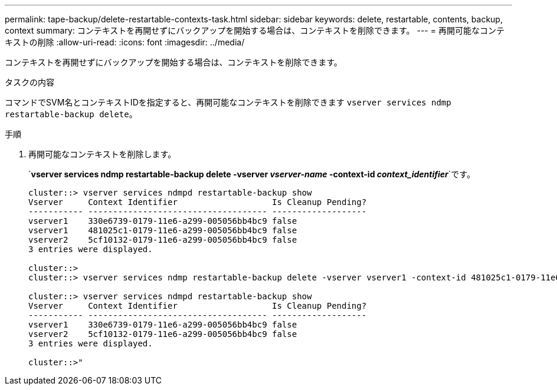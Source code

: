 ---
permalink: tape-backup/delete-restartable-contexts-task.html 
sidebar: sidebar 
keywords: delete, restartable, contents, backup, context 
summary: コンテキストを再開せずにバックアップを開始する場合は、コンテキストを削除できます。 
---
= 再開可能なコンテキストの削除
:allow-uri-read: 
:icons: font
:imagesdir: ../media/


[role="lead"]
コンテキストを再開せずにバックアップを開始する場合は、コンテキストを削除できます。

.タスクの内容
コマンドでSVM名とコンテキストIDを指定すると、再開可能なコンテキストを削除できます `vserver services ndmp restartable-backup delete`。

.手順
. 再開可能なコンテキストを削除します。
+
`*vserver services ndmp restartable-backup delete -vserver _vserver-name_ -context-id _context_identifier_*`です。

+
[listing]
----
cluster::> vserver services ndmpd restartable-backup show
Vserver     Context Identifier                   Is Cleanup Pending?
----------- ------------------------------------ -------------------
vserver1    330e6739-0179-11e6-a299-005056bb4bc9 false
vserver1    481025c1-0179-11e6-a299-005056bb4bc9 false
vserver2    5cf10132-0179-11e6-a299-005056bb4bc9 false
3 entries were displayed.

cluster::>
cluster::> vserver services ndmp restartable-backup delete -vserver vserver1 -context-id 481025c1-0179-11e6-a299-005056bb4bc9

cluster::> vserver services ndmpd restartable-backup show
Vserver     Context Identifier                   Is Cleanup Pending?
----------- ------------------------------------ -------------------
vserver1    330e6739-0179-11e6-a299-005056bb4bc9 false
vserver2    5cf10132-0179-11e6-a299-005056bb4bc9 false
3 entries were displayed.

cluster::>"
----

